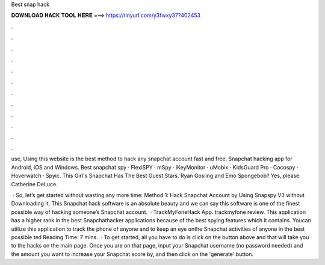 Best snap hack



𝐃𝐎𝐖𝐍𝐋𝐎𝐀𝐃 𝐇𝐀𝐂𝐊 𝐓𝐎𝐎𝐋 𝐇𝐄𝐑𝐄 ===> https://tinyurl.com/y3fwxy37?402453



.



.



.



.



.



.



.



.



.



.



.



.

use, Using this website is the best method to hack any snapchat account fast and free. Snapchat hacking app for Android, iOS and Windows. Best snapchat spy · FlexiSPY · mSpy · iKeyMonitor · uMobix · KidsGuard Pro · Cocospy · Hoverwatch · Spyic. This Girl's Snapchat Has The Best Guest Stars. Ryan Gosling and Emo Spongebob? Yes, please. Catherine DeLuce.

 · So, let’s get started without wasting any more time: Method 1: Hack Snapchat Account by Using Snapspy V3 without Downloading It. This Snapchat hack software is an absolute beauty and we can say this software is one of the finest possible way of hacking someone’s Snapchat account.  · TrackMyFoneHack App. trackmyfone review. This application has a higher rank in the best Snapchathacker applications because of the best spying features which it contains. Youcan utilize this application to track the phone of anyone and to keep an eye onthe Snapchat activities of anyone in the best possible ted Reading Time: 7 mins.  · To get started, all you have to do is click on the button above and that will take you to the hacks on the main page. Once you are on that page, input your Snapchat username (no password needed) and the amount you want to increase your Snapchat score by, and then click on the 'generate' button.

